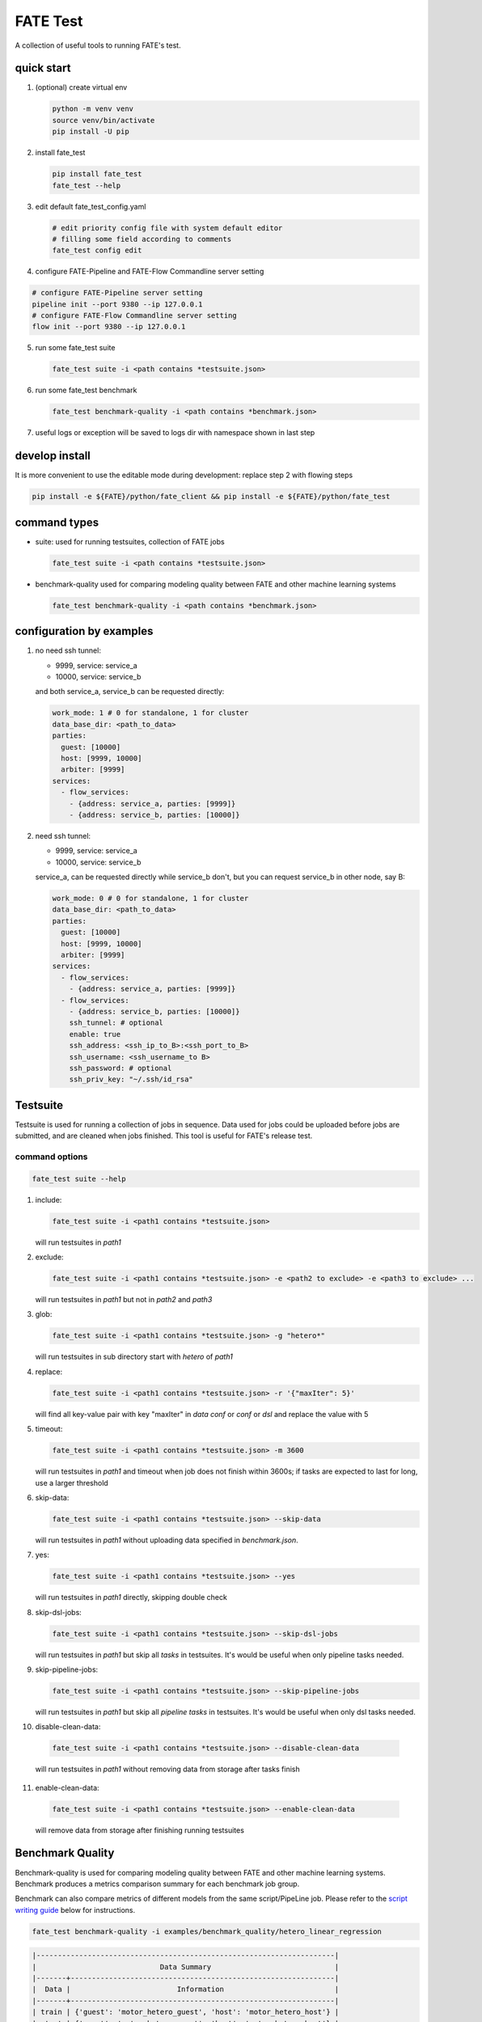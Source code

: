 FATE Test
=========

A collection of useful tools to running FATE's test.

.. image:: images/tutorial.gif
   :align: center
   :alt: tutorial

quick start
-----------

1. (optional) create virtual env

   .. code-block:: bash

      python -m venv venv
      source venv/bin/activate
      pip install -U pip


2. install fate_test

   .. code-block:: bash

      pip install fate_test
      fate_test --help


3. edit default fate_test_config.yaml

   .. code-block:: bash

      # edit priority config file with system default editor
      # filling some field according to comments
      fate_test config edit

4. configure FATE-Pipeline and FATE-Flow Commandline server setting

.. code-block:: bash

      # configure FATE-Pipeline server setting
      pipeline init --port 9380 --ip 127.0.0.1
      # configure FATE-Flow Commandline server setting
      flow init --port 9380 --ip 127.0.0.1

5. run some fate_test suite

   .. code-block:: bash

      fate_test suite -i <path contains *testsuite.json>


6. run some fate_test benchmark

   .. code-block:: bash

      fate_test benchmark-quality -i <path contains *benchmark.json>

7. useful logs or exception will be saved to logs dir with namespace shown in last step

develop install
---------------
It is more convenient to use the editable mode during development: replace step 2 with flowing steps

.. code-block:: bash

   pip install -e ${FATE}/python/fate_client && pip install -e ${FATE}/python/fate_test



command types
-------------

- suite: used for running testsuites, collection of FATE jobs

  .. code-block:: bash

     fate_test suite -i <path contains *testsuite.json>


- benchmark-quality used for comparing modeling quality between FATE and other machine learning systems

  .. code-block:: bash

      fate_test benchmark-quality -i <path contains *benchmark.json>



configuration by examples
--------------------------

1. no need ssh tunnel:

   - 9999, service: service_a
   - 10000, service: service_b

   and both service_a, service_b can be requested directly:

   .. code-block:: yaml

      work_mode: 1 # 0 for standalone, 1 for cluster
      data_base_dir: <path_to_data>
      parties:
        guest: [10000]
        host: [9999, 10000]
        arbiter: [9999]
      services:
        - flow_services:
          - {address: service_a, parties: [9999]}
          - {address: service_b, parties: [10000]}

2. need ssh tunnel:

   - 9999, service: service_a
   - 10000, service: service_b

   service_a, can be requested directly while service_b don't,
   but you can request service_b in other node, say B:

   .. code-block:: yaml

      work_mode: 0 # 0 for standalone, 1 for cluster
      data_base_dir: <path_to_data>
      parties:
        guest: [10000]
        host: [9999, 10000]
        arbiter: [9999]
      services:
        - flow_services:
          - {address: service_a, parties: [9999]}
        - flow_services:
          - {address: service_b, parties: [10000]}
          ssh_tunnel: # optional
          enable: true
          ssh_address: <ssh_ip_to_B>:<ssh_port_to_B>
          ssh_username: <ssh_username_to B>
          ssh_password: # optional
          ssh_priv_key: "~/.ssh/id_rsa"


Testsuite
---------

Testsuite is used for running a collection of jobs in sequence. Data used for jobs could be uploaded before jobs are
submitted, and are cleaned when jobs finished. This tool is useful for FATE's release test.

command options
~~~~~~~~~~~~~~~

.. code-block:: bash

      fate_test suite --help

1. include:

   .. code-block:: bash

      fate_test suite -i <path1 contains *testsuite.json>

   will run testsuites in *path1*

2. exclude:

   .. code-block:: bash

      fate_test suite -i <path1 contains *testsuite.json> -e <path2 to exclude> -e <path3 to exclude> ...

   will run testsuites in *path1* but not in *path2* and *path3*

3. glob:

   .. code-block:: bash

      fate_test suite -i <path1 contains *testsuite.json> -g "hetero*"

   will run testsuites in sub directory start with *hetero* of *path1*

4. replace:

   .. code-block:: bash

      fate_test suite -i <path1 contains *testsuite.json> -r '{"maxIter": 5}'

   will find all key-value pair with key "maxIter" in `data conf` or `conf` or `dsl` and replace the value with 5


5. timeout:

   .. code-block:: bash

      fate_test suite -i <path1 contains *testsuite.json> -m 3600

   will run testsuites in *path1* and timeout when job does not finish within 3600s; if tasks are expected to last for long, use a larger threshold


6. skip-data:

   .. code-block:: bash

       fate_test suite -i <path1 contains *testsuite.json> --skip-data

   will run testsuites in *path1* without uploading data specified in *benchmark.json*.


7. yes:

   .. code-block:: bash

      fate_test suite -i <path1 contains *testsuite.json> --yes

   will run testsuites in *path1* directly, skipping double check

8. skip-dsl-jobs:

   .. code-block:: bash

      fate_test suite -i <path1 contains *testsuite.json> --skip-dsl-jobs

   will run testsuites in *path1* but skip all *tasks* in testsuites. It's would be useful when only pipeline tasks needed.

9. skip-pipeline-jobs:

   .. code-block:: bash

      fate_test suite -i <path1 contains *testsuite.json> --skip-pipeline-jobs

   will run testsuites in *path1* but skip all *pipeline tasks* in testsuites. It's would be useful when only dsl tasks needed.

10. disable-clean-data:

   .. code-block:: bash

      fate_test suite -i <path1 contains *testsuite.json> --disable-clean-data

   will run testsuites in *path1* without removing data from storage after tasks finish

11. enable-clean-data:

   .. code-block:: bash

      fate_test suite -i <path1 contains *testsuite.json> --enable-clean-data

   will remove data from storage after finishing running testsuites


Benchmark Quality
------------------

Benchmark-quality is used for comparing modeling quality between FATE
and other machine learning systems. Benchmark produces a metrics comparison
summary for each benchmark job group.

Benchmark can also compare metrics of different models from the same script/PipeLine job.
Please refer to the `script writing guide <#testing-script>`_ below for instructions.

.. code-block:: bash

   fate_test benchmark-quality -i examples/benchmark_quality/hetero_linear_regression

.. code-block:: bash

     |----------------------------------------------------------------------|
     |                             Data Summary                             |
     |-------+--------------------------------------------------------------|
     |  Data |                         Information                          |
     |-------+--------------------------------------------------------------|
     | train | {'guest': 'motor_hetero_guest', 'host': 'motor_hetero_host'} |
     |  test | {'guest': 'motor_hetero_guest', 'host': 'motor_hetero_host'} |
     |-------+--------------------------------------------------------------|


     |-------------------------------------------------------------------------------------------------------------------------------------|
     |                                                           Metrics Summary                                                           |
     |-------------------------------------------+-------------------------+--------------------+---------------------+--------------------|
     |                 Model Name                | root_mean_squared_error |      r2_score      |  mean_squared_error | explained_variance |
     |-------------------------------------------+-------------------------+--------------------+---------------------+--------------------|
     | local-hetero_linear_regression-regression |    0.312552080517407    | 0.9040310440206087 | 0.09768880303575968 | 0.9040312584426697 |
     |  FATE-hetero_linear_regression-regression |    0.3139977881119483   | 0.9031411831961411 | 0.09859461093919598 | 0.903146386539082  |
     |-------------------------------------------+-------------------------+--------------------+---------------------+--------------------|
     |-------------------------------------|
     |            Match Results            |
     |-------------------------+-----------|
     |          Metric         | All Match |
     | root_mean_squared_error |    True   |
     |         r2_score        |    True   |
     |    mean_squared_error   |    True   |
     |    explained_variance   |    True   |
     |-------------------------+-----------|


     |-------------------------------------------------------------------------------------|
     |                             FATE Script Metrics Summary                             |
     |--------------------+---------------------+--------------------+---------------------|
     | Script Model Name  |         min         |        max         |         mean        |
     |--------------------+---------------------+--------------------+---------------------|
     |  linr_train-FATE   | -1.5305666678748353 | 1.4968292506353484 | 0.03948016870496807 |
     | linr_validate-FATE | -1.5305666678748353 | 1.4968292506353484 | 0.03948016870496807 |
     |--------------------+---------------------+--------------------+---------------------|
     |---------------------------------------|
     |   FATE Script Metrics Match Results   |
     |----------------+----------------------|
     |     Metric     |      All Match       |
     |----------------+----------------------|
     |      min       |         True         |
     |      max       |         True         |
     |      mean      |         True         |
     |----------------+----------------------|



command options
~~~~~~~~~~~~~~~

use the following command to show help message

.. code-block:: bash

      fate_test benchmark-quality --help

1. include:

   .. code-block:: bash

      fate_test benchmark-quality -i <path1 contains *benchmark.json>

   will run benchmark testsuites in *path1*

2. exclude:

   .. code-block:: bash

      fate_test benchmark-quality -i <path1 contains *benchmark.json> -e <path2 to exclude> -e <path3 to exclude> ...

   will run benchmark testsuites in *path1* but not in *path2* and *path3*

3. glob:

   .. code-block:: bash

      fate_test benchmark-quality -i <path1 contains *benchmark.json> -g "hetero*"

   will run benchmark testsuites in sub directory start with *hetero* of *path1*

4. tol:

   .. code-block:: bash

      fate_test benchmark-quality -i <path1 contains *benchmark.json> -t 1e-3

   will run benchmark testsuites in *path1* with absolute tolerance of difference between metrics set to 0.001.
   If absolute difference between metrics is smaller than *tol*, then metrics are considered
   almost equal. Check benchmark testsuite `writing guide <#benchmark-testsuite>`_ on setting alternative tolerance.

5. skip-data:

   .. code-block:: bash

       fate_test benchmark-quality -i <path1 contains *benchmark.json> --skip-data

   will run benchmark testsuites in *path1* without uploading data specified in *benchmark.json*.


6. yes:

   .. code-block:: bash

      fate_test benchmark-quality -i <path1 contains *benchmark.json> --yes

   will run benchmark testsuites in *path1* directly, skipping double check


benchmark testsuite
~~~~~~~~~~~~~~~~~~~

Configuration of jobs should be specified in a benchmark testsuite whose file name ends
with "\*benchmark.json". For benchmark testsuite example,
please refer `here <../../examples/benchmark_quality>`_.

A benchmark testsuite includes the following elements:

- data: list of local data to be uploaded before running FATE jobs

  - file: path to original data file to be uploaded, should be relative to testsuite or FATE installation path
  - head: whether file includes header
  - partition: number of partition for data storage
  - table_name: table name in storage
  - namespace: table namespace in storage
  - role: which role to upload the data, as specified in fate_test.config;
    naming format is: "{role_type}_{role_index}", index starts at 0

  .. code-block:: json

        "data": [
            {
                "file": "examples/data/motor_hetero_host.csv",
                "head": 1,
                "partition": 8,
                "table_name": "motor_hetero_host",
                "namespace": "experiment",
                "role": "host_0"
            }
        ]

- job group: each group includes arbitrary number of jobs with paths to corresponding script and configuration

  - job: name of job to be run, must be unique within each group list

    - script: path to `testing script <#testing-script>`_, should be relative to testsuite
    - conf: path to job configuration file for script, should be relative to testsuite

    .. code-block:: json

       "local": {
            "script": "./local-linr.py",
            "conf": "./linr_config.yaml"
       }

  - compare_setting: additional setting for quality metrics comparison, currently only takes ``relative_tol``

    If metrics *a* and *b* satisfy *abs(a-b) <= max(relative_tol \* max(abs(a), abs(b)), absolute_tol)*
    (from `math module <https://docs.python.org/3/library/math.html#math.isclose>`_),
    they are considered almost equal. In the below example, metrics from "local" and "FATE" jobs are
    considered almost equal if their relative difference is smaller than
    *0.05 \* max(abs(local_metric), abs(pipeline_metric)*.

  .. code-block:: json

     "linear_regression-regression": {
         "local": {
             "script": "./local-linr.py",
             "conf": "./linr_config.yaml"
         },
         "FATE": {
             "script": "./fate-linr.py",
             "conf": "./linr_config.yaml"
         },
         "compare_setting": {
             "relative_tol": 0.01
         }
     }


testing script
~~~~~~~~~~~~~~

All job scripts need to have ``Main`` function as an entry point for executing jobs; scripts should
return two dictionaries: first with data information key-value pairs: {data_type}: {data_name_dictionary};
the second contains {metric_name}: {metric_value} key-value pairs for metric comparison.

By default, the final data summary shows the output from the job named "FATE"; if no such job exists,
data information returned by the first job is shown. For clear presentation, we suggest that user follow
this general `guideline <../../examples/data/README.md#data-set-naming-rule>`_ for data set naming. In the case of multi-host
task, consider numbering host as such:

::

    {'guest': 'default_credit_homo_guest',
     'host_1': 'default_credit_homo_host_1',
     'host_2': 'default_credit_homo_host_2'}

Returned quality metrics of the same key are to be compared.
Note that only **real-value** metrics can be compared.

To compare metrics of different models from the same script,
metrics of each model need to be wrapped into dictionary in the same format as the general metric output above.

In the returned dictionary of script, use reserved key ``script_metrics`` to indicate the collection of metrics to be compared.

- FATE script: ``Main`` should have three inputs:

  - config: job configuration, `JobConfig <../fate_client/pipeline/utils/tools.py#L64>`_ object loaded from "fate_test_config.yaml"
  - param: job parameter setting, dictionary loaded from "conf" file specified in benchmark testsuite
  - namespace: namespace suffix, user-given *namespace* or generated timestamp string when using *namespace-mangling*

- non-FATE script: ``Main`` should have one or two inputs:

  - param: job parameter setting, dictionary loaded from "conf" file specified in benchmark testsuite
  - (optional) config: job configuration, `JobConfig <../fate_client/pipeline/utils/tools.py#L64>`_ object loaded from "fate_test_config.yaml"

Note that ``Main`` in FATE & non-FATE scripts can also be set to take zero input argument.

performance
-----------

`Performance` sub-command is used to test efficiency of designated FATE jobs.

command options
~~~~~~~~~~~~~~~

.. code-block:: bash

      fate_test performance --help

1. task:

   .. code-block:: bash

      fate_test performance -t intersect

   will run testsuites from intersect sub-directory (set in config) in the default performance directory;
   note that only one of ``task`` and ``include`` is needed

2. include:

   .. code-block:: bash

      fate_test performance -i <path1 contains *testsuite.json>; note that only one of ``task`` and ``include`` needs to be specified.

   will run testsuites in *path1*.
   Note that only one of ``task`` and ``include`` needs to be specified;
   when both are given, path from ``include`` takes priority.

3. replace:

   .. code-block:: bash

      fate_test performance -i <path1 contains *testsuite.json> -r '{"maxIter": 5}'

   will find all key-value pair with key "maxIter" in `data conf` or `conf` or `dsl` and replace the value with 5

4. timeout:

   .. code-block:: bash

      fate_test performance -i <path1 contains *testsuite.json> -m 3600

   will run testsuites in *path1* and timeout when job does not finish within 3600s; if tasks are expected to last for long, use a larger threshold

5. max-iter:

   .. code-block:: bash

      fate_test performance -i <path1 contains *testsuite.json> -me 5

   will run testsuites in *path1* with all values to key "max_iter" set to 5

6. max-depth

   .. code-block:: bash

      fate_test performance -i <path1 contains *testsuite.json> -d 4

   will run testsuites in *path1* with all values to key "max_depth" set to 4

7. num-trees

   .. code-block:: bash

      fate_test performance -i <path1 contains *testsuite.json> -n 5

   will run testsuites in *path1* with all values to key "num_trees" set to 5

8. processors-per-node

   .. code-block:: bash

      fate_test performance -i <path1 contains *testsuite.json> -p 4

   will run testsuites in *path1* with "processors_per_node" set to 4

9. update-job-parameters

   .. code-block:: bash

      fate_test performance -i <path1 contains *testsuite.json> -j {}

   will run testsuites in *path1* with respective job parameters set to provided values

10. update-component-parameters

   .. code-block:: bash

      fate_test performance -i <path1 contains *testsuite.json> -c {}

   will run testsuites in *path1* with respective component parameters set to provided values

11. skip-data:

   .. code-block:: bash

       fate_test performance -i <path1 contains *testsuite.json> --skip-data

   will run testsuites in *path1* without uploading data specified in *benchmark.json*.


12. yes:

   .. code-block:: bash

      fate_test benchmark-quality -i <path1 contains *testsuite.json> --yes

   will run testsuites in *path1* directly, skipping double check


13. disable-clean-data:

   .. code-block:: bash

      fate_test benchmark-quality -i <path1 contains *testsuite.json> --disable-clean-data

   will run testsuites in *path1* without removing data from storage after tasks finish



data
----

`Data` sub-command is used for upload, delete, and generate dataset.

command options
~~~~~~~~~~~~~~~

.. code-block:: bash

      fate_test data --help

1. include:

   .. code-block:: bash

      fate_test data [upload|delete] -i <path1 contains *testsuite.json | *benchmark.json>

   will upload/delete dataset in testsuites in *path1*

2. exclude:

   .. code-block:: bash

      fate_test data [upload|delete] -i <path1 contains *testsuite.json | *benchmark.json> -e <path2 to exclude> -e <path3 to exclude> ...

   will upload/delete dataset in testsuites in *path1* but not in *path2* and *path3*

3. glob:

   .. code-block:: bash

      fate_test data [upload|delete] -i <path1 contains \*testsuite.json | \*benchmark.json> -g "hetero*"

   will upload/delete dataset in testsuites in sub directory start with *hetero* of *path1*

generate command options
~~~~~~~~~~~~~~~~~~~~~~~~

.. code-block:: bash

      fate_test data --help

1. include:

   .. code-block:: bash

      fate_test data generate -i <path1 contains *testsuite.json | *benchmark.json>

   will generate dataset in testsuites in *path1*; note that only one of ``type`` and ``include`` is needed

2. host-data-type:

   .. code-block:: bash

      fate_test suite -i <path1 contains *testsuite.json | *benchmark.json> -ht {dense | tag | tag-value}

   will generate dataset in testsuites *path1* where host data are of selected format

3. sparsity:

   .. code-block:: bash

      fate_test suite -i <path1 contains *testsuite.json | *benchmark.json> -s 0.2

   will generate dataset in testsuites in *path1* with sparsity at 0.1; useful for tag-formatted data

4. encryption-type:

   .. code-block:: bash

      fate_test data generate -i <path1 contains *testsuite.json | *benchmark.json> -p sha256

   will generate dataset in testsuites in *path1* with hash id using SHA256 method

5. match-rate:

   .. code-block:: bash

      fate_test suite -i <path1 contains *testsuite.json | *benchmark.json> -m 0.2

   will generate dataset in testsuites in *path1* where generated host and guest data have intersection rate of 0.2

6. guest-data-size:

   .. code-block:: bash

      fate_test suite -i <path1 contains *testsuite.json | *benchmark.json> -ng 2000

   will generate dataset in testsuites *path1* where guest data each have 2000 entries

7. host-data-size:

   .. code-block:: bash

      fate_test suite -i <path1 contains *testsuite.json | *benchmark.json> -nh 2000

   will generate dataset in testsuites *path1* where host data have 2000 entries

8. guest-feature-num:

   .. code-block:: bash

      fate_test suite -i <path1 contains *testsuite.json | *benchmark.json> -fg 200

   will generate dataset in testsuites *path1* where guest data have 200 features

9. host-feature-num:

   .. code-block:: bash

      fate_test suite -i <path1 contains *testsuite.json | *benchmark.json> -fh 200

   will generate dataset in testsuites *path1* where host data have 200 features

10. output-path:

   .. code-block:: bash

      fate_test suite -i <path1 contains *testsuite.json | *benchmark.json> -o <path2>

   will generate dataset in testsuites *path1* and write file to *path2*

11. force:

   .. code-block:: bash

      fate_test suite -i <path1 contains *testsuite.json | *benchmark.json> -o <path2> --force

   will generate dataset in testsuites *path1* and write file to *path2*;
   will overwrite existing files if designated files from testsuites already exist under *path2*

12. split-host:

   .. code-block:: bash

      fate_test suite -i <path1 contains *testsuite.json | *benchmark.json> -nh 20000 --split-host

   will generate dataset in testsuites *path1* where host data sets


13. upload-data

   .. code-block:: bash

      fate_test suite -i <path1 contains *testsuite.json | *benchmark.json> --upload-data

   will generate dataset in testsuites *path1* and upload generated data for all parties to FATE

14. remove-data

   .. code-block:: bash

      fate_test suite -i <path1 contains *testsuite.json | *benchmark.json> --remove-data

   (effective with ``upload-data`` set to True) will delete generated data after generate and upload dataset in testsuites *path1*

15. use-local-data

   .. code-block:: bash

      fate_test suite -i <path1 contains *testsuite.json | *benchmark.json> --use-local-data

   (effective with ``upload-data`` set to True) will generate dataset in testsuites *path1* and upload data from local server;
   use this option if flow and data storage are deployed to the same server


full command options
---------------------

.. click:: fate_test.scripts.cli:cli
  :prog: fate_test
  :show-nested:
